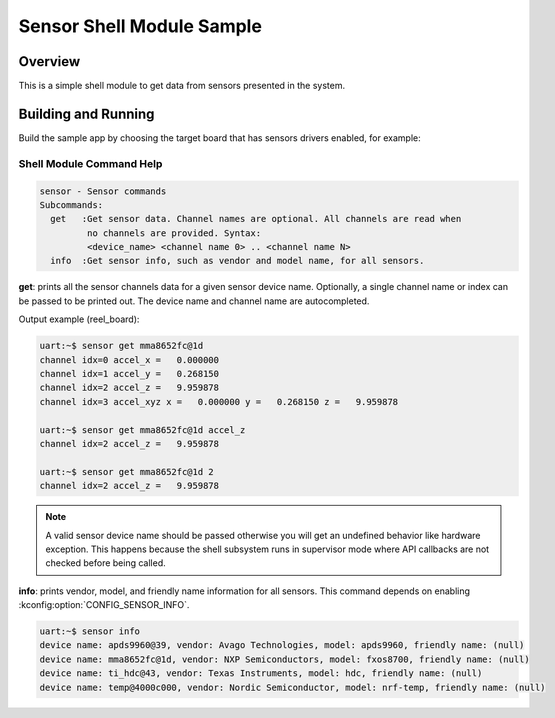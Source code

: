 .. _sensor_shell_sample:

Sensor Shell Module Sample
##########################

Overview
********
This is a simple shell module to get data from sensors presented in the system.

Building and Running
********************

Build the sample app by choosing the target board that has sensors drivers
enabled, for example:

.. zephyr-app-commands::
   :zephyr-app: samples/sensor/sensor_shell
   :board: reel_board/nrf52840
   :goals: build flash

Shell Module Command Help
=========================

.. code-block:: console

   sensor - Sensor commands
   Subcommands:
     get   :Get sensor data. Channel names are optional. All channels are read when
            no channels are provided. Syntax:
            <device_name> <channel name 0> .. <channel name N>
     info  :Get sensor info, such as vendor and model name, for all sensors.


**get**: prints all the sensor channels data for a given sensor device name.
Optionally, a single channel name or index can be passed to be printed out. The
device name and channel name are autocompleted.

Output example (reel_board):

.. code-block:: console

   uart:~$ sensor get mma8652fc@1d
   channel idx=0 accel_x =   0.000000
   channel idx=1 accel_y =   0.268150
   channel idx=2 accel_z =   9.959878
   channel idx=3 accel_xyz x =   0.000000 y =   0.268150 z =   9.959878

   uart:~$ sensor get mma8652fc@1d accel_z
   channel idx=2 accel_z =   9.959878

   uart:~$ sensor get mma8652fc@1d 2
   channel idx=2 accel_z =   9.959878

.. note::
   A valid sensor device name should be passed otherwise you will get an
   undefined behavior like hardware exception. This happens because the shell
   subsystem runs in supervisor mode where API callbacks are not checked before
   being called.

**info**: prints vendor, model, and friendly name information for all sensors.
This command depends on enabling :kconfig:option:`CONFIG_SENSOR_INFO`.

.. code-block:: console

   uart:~$ sensor info
   device name: apds9960@39, vendor: Avago Technologies, model: apds9960, friendly name: (null)
   device name: mma8652fc@1d, vendor: NXP Semiconductors, model: fxos8700, friendly name: (null)
   device name: ti_hdc@43, vendor: Texas Instruments, model: hdc, friendly name: (null)
   device name: temp@4000c000, vendor: Nordic Semiconductor, model: nrf-temp, friendly name: (null)
